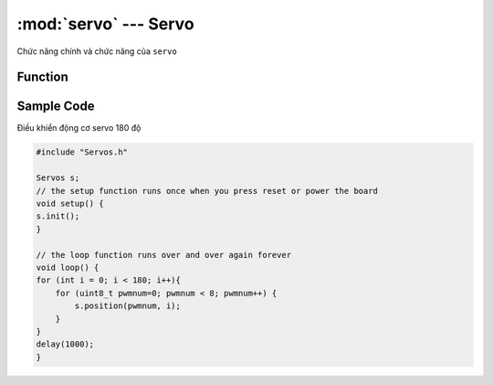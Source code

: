 :mod:`servo` --- Servo
=============================================


Chức năng chính và chức năng của ``servo``

Function
----------------------

.. function:: position(index,degrees);

    Điều khiển động cơ servo 180 độ quay tới một góc nào đó tức thời. Trong đó:

        - *index* là tham số có giá trị ``0 ~ 7`` tương ứng với 8 cổng gắn servo trên board xController.
        - *degree* là tham số góc quay của servo có giá trị ``0 ~ 180`` độ.

.. function:: rotate(index, change, sleep);

    Điều khiển động cơ servo 180 độ quay tới một góc tới hạn ``degree`` với thời gian nghỉ ``sleep`` sau mỗi bước di chuyển ``change``. Trong đó:
        
        - *index* là tham số có giá trị ``0 ~ 7`` tương ứng với 8 cổng gắn servo trên board xController.
        - *change* là tham số 1 bước di chuyển tới góc mới của servo. Là giá trị số có giá trị từ ``0`` đến ``(degree/change)``. ``change`` có giá trị càng nhỏ thì servo chuyển bước cằng mượt.
        - *sleep* là thời gian nghỉ giữa mỗi bước ``change`` có đơn vị là ``mili giây``.
        - *degree* là tham số góc quay tới hạn của servo có giá trị ``0 ~ 180`` độ.

.. function:: spin(index, direction, speed);

    Điều khiển động cơ servo 360 độ quay với tốc độ ``speed``. Trong đó:

        - *index* là tham số có giá trị ``0 ~ 7`` tương ứng với 8 cổng gắn servo trên board xController.
        - *direction* là tham số có giá trị ``0`` hoặc ``1`` chiều quay của động cơ
        - *speed* là tốc độ quay của servo 360 độ với phạm vi tham số là ``0 ~ 100``.

.. function:: release(index);

    Dừng chuyển động servo. Trong đó ``index`` là tham số có giá trị ``0 ~ 7`` tương ứng với 8 cổng gắn servo trên board xController.

Sample Code
----------------------
Điều khiển động cơ servo 180 độ

.. code-block:: guess

    #include "Servos.h"

    Servos s;
    // the setup function runs once when you press reset or power the board
    void setup() {
    s.init();
    }

    // the loop function runs over and over again forever
    void loop() {
    for (int i = 0; i < 180; i++){
        for (uint8_t pwmnum=0; pwmnum < 8; pwmnum++) {
            s.position(pwmnum, i);
        }
    }
    delay(1000); 
    }